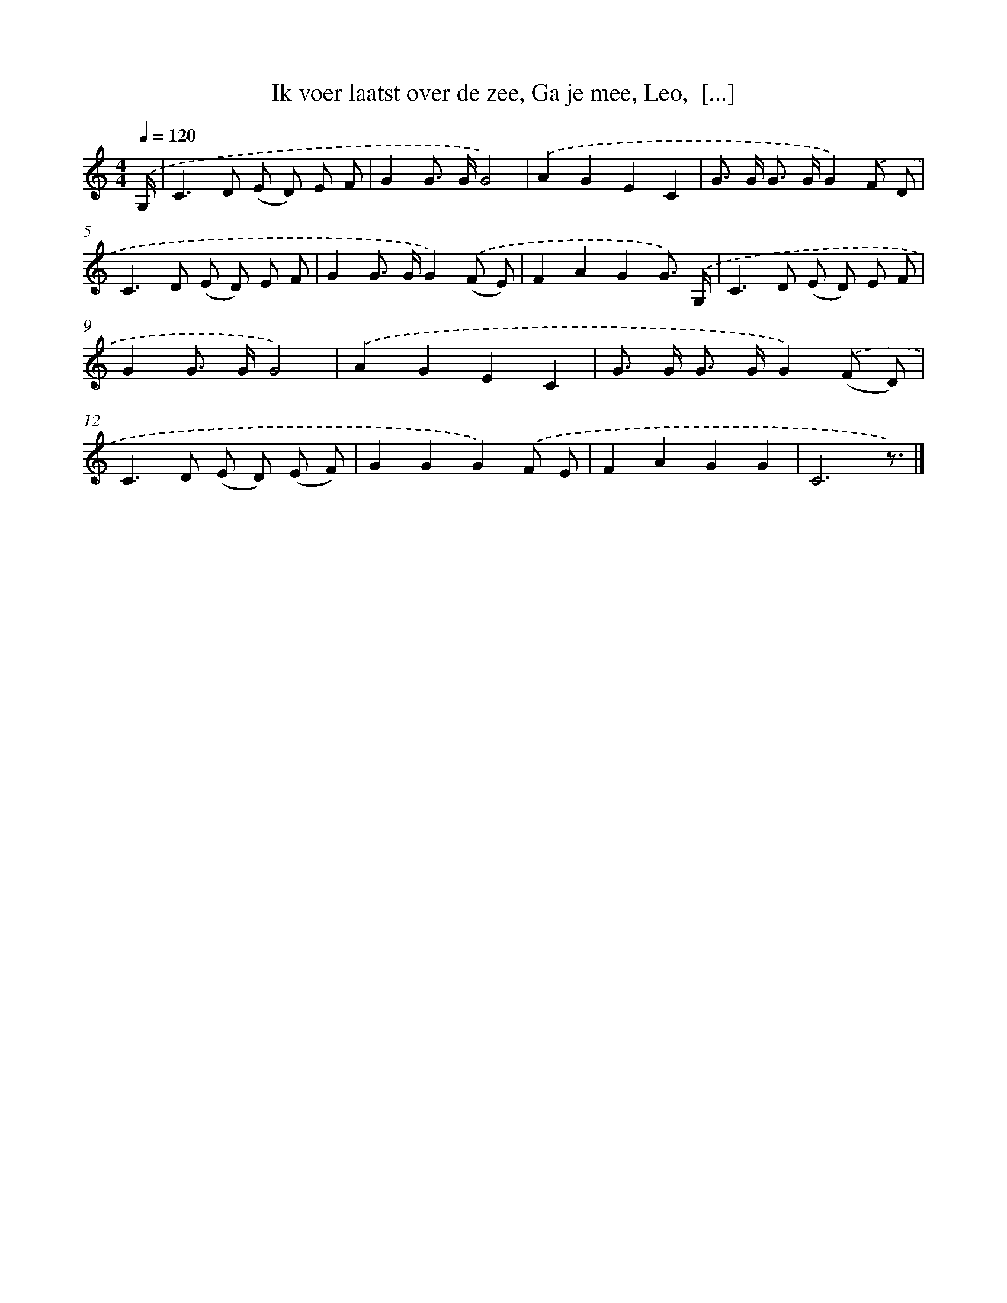 X: 8846
T: Ik voer laatst over de zee, Ga je mee, Leo,  [...]
%%abc-version 2.0
%%abcx-abcm2ps-target-version 5.9.1 (29 Sep 2008)
%%abc-creator hum2abc beta
%%abcx-conversion-date 2018/11/01 14:36:50
%%humdrum-veritas 48828348
%%humdrum-veritas-data 170686881
%%continueall 1
%%barnumbers 0
L: 1/8
M: 4/4
Q: 1/4=120
K: C clef=treble
.('G,/ [I:setbarnb 1]|
C2>D2 (E D) E F |
G2G> GG4) |
.('A2G2E2C2 |
G> G G> GG2).('F D |
C2>D2 (E D) E F |
G2G> GG2).('(F E) |
F2A2G2G3/) .('G,/ |
C2>D2 (E D) E F |
G2G> GG4) |
.('A2G2E2C2 |
G> G G> GG2).('(F D) |
C2>D2 (E D) (E F) |
G2G2G2).('F E |
F2A2G2G2 |
C6z3/) |]
